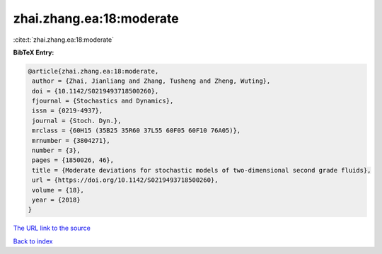 zhai.zhang.ea:18:moderate
=========================

:cite:t:`zhai.zhang.ea:18:moderate`

**BibTeX Entry:**

.. code-block:: bibtex

   @article{zhai.zhang.ea:18:moderate,
    author = {Zhai, Jianliang and Zhang, Tusheng and Zheng, Wuting},
    doi = {10.1142/S0219493718500260},
    fjournal = {Stochastics and Dynamics},
    issn = {0219-4937},
    journal = {Stoch. Dyn.},
    mrclass = {60H15 (35B25 35R60 37L55 60F05 60F10 76A05)},
    mrnumber = {3804271},
    number = {3},
    pages = {1850026, 46},
    title = {Moderate deviations for stochastic models of two-dimensional second grade fluids},
    url = {https://doi.org/10.1142/S0219493718500260},
    volume = {18},
    year = {2018}
   }
`The URL link to the source <ttps://doi.org/10.1142/S0219493718500260}>`_


`Back to index <../By-Cite-Keys.html>`_
